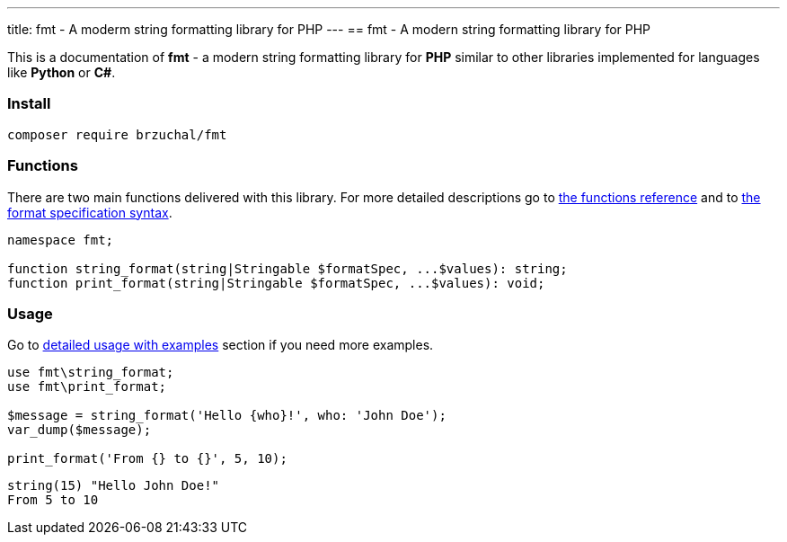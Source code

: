 ---
title: fmt - A moderm string formatting library for PHP
---
== fmt - A modern string formatting library for PHP

This is a documentation of *fmt* - a modern string formatting library for *PHP*
similar to other libraries implemented for languages like *Python* or *C#*.

=== Install

[source,shell script]
----
composer require brzuchal/fmt
----

=== Functions

There are two main functions delivered with this library.
For more detailed descriptions go to xref:basics/functions.adoc[the functions reference]
and to xref:basics/format.adoc[the format specification syntax].

[source,php]
----
namespace fmt;

function string_format(string|Stringable $formatSpec, ...$values): string;
function print_format(string|Stringable $formatSpec, ...$values): void;
----

=== Usage

Go to xref:basics/usage.adoc[detailed usage with examples] section if you need
more examples.

[source,php]
----
use fmt\string_format;
use fmt\print_format;

$message = string_format('Hello {who}!', who: 'John Doe');
var_dump($message);

print_format('From {} to {}', 5, 10);
----

[source,shell script]
----
string(15) "Hello John Doe!"
From 5 to 10
----
